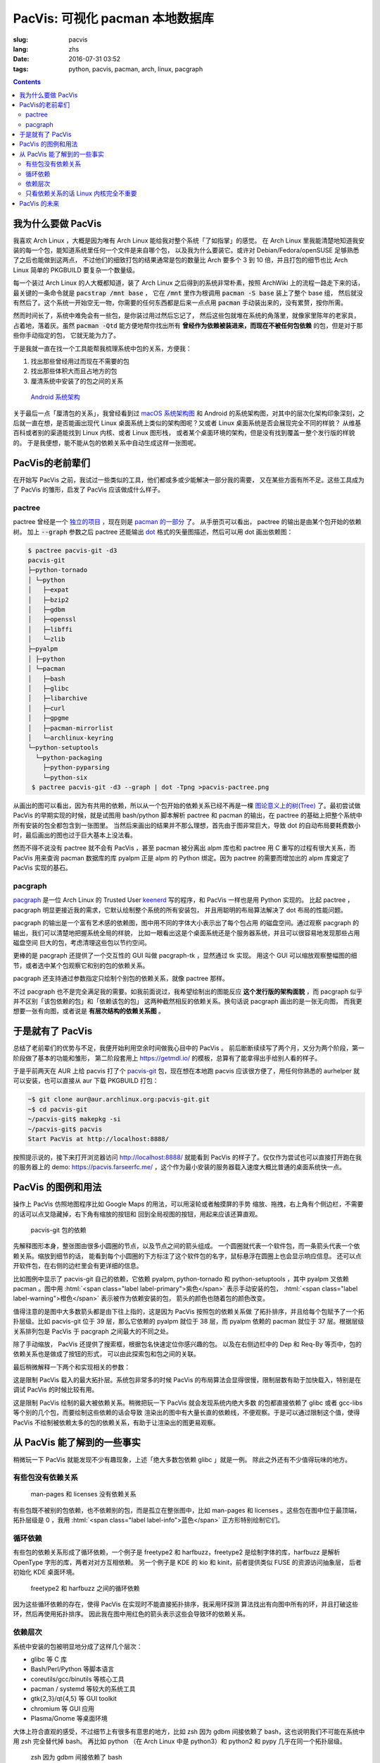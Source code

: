 PacVis: 可视化 pacman 本地数据库
=======================================

:slug: pacvis
:lang: zhs
:date: 2016-07-31 03:52
:tags: python, pacvis, pacman, arch, linux, pacgraph

.. contents::

.. panel-default::
  :title: PacVis

  .. image:: {filename}/images/pacvis-first.png
      :alt: Demo of PacVis

我为什么要做 PacVis
----------------------------------------

我喜欢 Arch Linux ，大概是因为唯有 Arch Linux 能给我对整个系统「了如指掌」的感觉。
在 Arch Linux 里我能清楚地知道我安装的每一个包，能知道系统里任何一个文件是来自哪个包，
以及我为什么要装它。或许对 Debian/Fedora/openSUSE 足够熟悉了之后也能做到这两点，
不过他们的细致打包的结果通常是包的数量比 Arch 要多个 3 到 10 倍，并且打包的细节也比 Arch
Linux 简单的 PKGBUILD 要复杂一个数量级。

每一个装过 Arch Linux 的人大概都知道，装了 Arch Linux 之后得到的系统非常朴素，按照
ArchWiki 上的流程一路走下来的话，最关键的一条命令就是 :code:`pacstrap /mnt base` ，
它在 :code:`/mnt` 里作为根调用 :code:`pacman -S base` 装上了整个 base 组，
然后就没有然后了。这个系统一开始空无一物，你需要的任何东西都是后来一点点用
:code:`pacman` 手动装出来的，没有累赘，按你所需。

然而时间长了，系统中难免会有一些包，是你装过用过然后忘记了，
然后这些包就堆在系统的角落里，就像家里陈年的老家具，占着地，落着灰。虽然
:code:`pacman -Qtd` 能方便地帮你找出所有
**曾经作为依赖被装进来，而现在不被任何包依赖** 的包，但是对于那些你手动指定的包，
它就无能为力了。

于是我就一直在找一个工具能帮我梳理系统中包的关系，方便我：

#. 找出那些曾经用过而现在不需要的包
#. 找出那些体积大而且占地方的包
#. 厘清系统中安装了的包之间的关系

.. figure:: {filename}/images/Android-System-Architecture.jpg
  :alt: Android System Architecture

  `Android 系统架构 <https://en.wikipedia.org/wiki/Android_(operating_system)>`_

关于最后一点「厘清包的关系」，我曾经看到过
`macOS 系统架构图 <https://en.wikipedia.org/wiki/Architecture_of_OS_X>`_
和 Android 的系统架构图，对其中的层次化架构印象深刻，之后就一直在想，是否能画出现代
Linux 桌面系统上类似的架构图呢？又或者 Linux 桌面系统是否会展现完全不同的样貌？
从维基百科或者别的渠道能找到 Linux 内核、或者 Linux 图形栈，
或者某个桌面环境的架构，但是没有找到覆盖一整个发行版的样貌的。
于是我便想，能不能从包的依赖关系中自动生成这样一张图呢。

PacVis的老前辈们
----------------------------------------

在开始写 PacVis 之前，我试过一些类似的工具，他们都或多或少能解决一部分我的需要，
又在某些方面有所不足。这些工具成为了 PacVis 的雏形，启发了 PacVis
应该做成什么样子。

pactree
~~~~~~~~~~~~~~~~~~~~~~~~~~~~~~~~~~~~~~~~~~~~~~~~~~~~~~~~~~~~~~~~~~~~~~~~~~~~

pactree 曾经是一个
`独立的项目 <https://bbs.archlinux.org/viewtopic.php?id=51795>`_ ，现在则是
`pacman 的一部分 <https://www.archlinux.org/pacman/pactree.8.html>`_ 了。
从手册页可以看出， pactree 的输出是由某个包开始的依赖树。
加上 :code:`--graph` 参数之后 pactree 还能输出
`dot <http://www.graphviz.org/>`_ 格式的矢量图描述，然后可以用 dot 画出依赖图：

.. panel-default::
  :title: :code:`pactree pacvis-git -d3 --graph | dot -Tpng >pacvis-pactree.png`

  .. image:: {filename}/images/pacvis-pactree.png
      :alt: pactree --graph

.. code-block:: console

   $ pactree pacvis-git -d3
   pacvis-git
   ├─python-tornado
   │ └─python
   │   ├─expat
   │   ├─bzip2
   │   ├─gdbm
   │   ├─openssl
   │   ├─libffi
   │   └─zlib
   ├─pyalpm
   │ ├─python
   │ └─pacman
   │   ├─bash
   │   ├─glibc
   │   ├─libarchive
   │   ├─curl
   │   ├─gpgme
   │   ├─pacman-mirrorlist
   │   └─archlinux-keyring
   └─python-setuptools
     └─python-packaging
       ├─python-pyparsing
       └─python-six
    $ pactree pacvis-git -d3 --graph | dot -Tpng >pacvis-pactree.png

从画出的图可以看出，因为有共用的依赖，所以从一个包开始的依赖关系已经不再是一棵
`图论意义上的树(Tree) <https://zh.wikipedia.org/wiki/%E6%A8%B9%E7%8B%80%E7%B5%90%E6%A7%8B>`_
了。最初尝试做 PacVis 的早期实现的时候，就是试图用 bash/python 脚本解析 pactree 和
pacman 的输出，在 pactree 的基础上把整个系统中所有安装的包全都包含到一张图里。
当然后来画出的结果并不那么理想，首先由于图非常巨大，导致 dot
的自动布局要耗费数小时，最后画出的图也过于巨大基本上没法看。

然而不得不说没有 pactree 就不会有 PacVis ，甚至 pacman 被分离出 alpm
库也和 pactree 用 C 重写的过程有很大关系，而 PacVis 用来查询 pacman 数据库的库
pyalpm 正是 alpm 的 Python 绑定。因为 pactree 的需要而增加出的 alpm 库奠定了 PacVis
实现的基石。

pacgraph
~~~~~~~~~~~~~~~~~~~~~~~~~~~~~~~~~~~~~~~~~~~~~~~~~~~~~~~~~~~~~~~~~~~~~~~~~~~~

.. panel-default::
  :title: pacgraph 的输出

  .. image:: {filename}/images/pacvis-pacgraph.png
      :alt: pacgraph


`pacgraph <http://kmkeen.com/pacgraph/index.html>`_ 是一位 Arch Linux 的
Trusted User `keenerd <http://kmkeen.com/>`_ 写的程序，和
PacVis 一样也是用 Python 实现的。
比起 pactree ， pacgraph 明显更接近我的需求，它默认绘制整个系统的所有安装包，
并且用聪明的布局算法解决了 dot 布局的性能问题。

pacgraph 的输出是一个富有艺术感的依赖图，图中用不同的字体大小表示出了每个包占用
的磁盘空间。通过观察 pacgraph 的输出，我们可以清楚地把握系统全局的样貌，
比如一眼看出这是个桌面系统还是个服务器系统，并且可以很容易地发现那些占用磁盘空间
巨大的包，考虑清理这些包以节约空间。

更棒的是 pacgraph 还提供了一个交互性的 GUI 叫做 pacgraph-tk ，显然通过 tk 实现。
用这个 GUI 可以缩放观察整幅图的细节，或者选中某个包观察它和别的包的依赖关系。

pacgraph 还支持通过参数指定只绘制个别包的依赖关系，就像 pactree 那样。

不过 pacgraph 也不是完全满足我的需要。如我前面说过，我希望绘制出的图能反应
**这个发行版的架构面貌** ，而 pacgraph 似乎并不区别「该包依赖的包」和「依赖该包的包」
这两种截然相反的依赖关系。换句话说 pacgraph 画出的是一张无向图，
而我更想要一张有向图，或者说是 **有层次结构的依赖关系图** 。

于是就有了 PacVis
----------------------------------------

.. panel-default::
  :title: PacVis 刚打开的样子

  .. image:: {filename}/images/pacvis-second.png
      :alt: PacVis on startup

总结了老前辈们的优势与不足，我便开始利用空余时间做我心目中的 PacVis 。
前后断断续续写了两个月，又分为两个阶段，第一阶段做了基本的功能和雏形，
第二阶段套用上 https://getmdl.io/ 的模板，总算有了能拿得出手给别人看的样子。

于是乎前两天在 AUR 上给 pacvis 打了个
`pacvis-git <https://aur.archlinux.org/packages/pacvis-git/>`_
包，现在想在本地跑 pacvis 应该很方便了，用任何你熟悉的 aurhelper
就可以安装，也可以直接从 aur 下载 PKGBUILD 打包：

.. code-block:: console

  ~$ git clone aur@aur.archlinux.org:pacvis-git.git
  ~$ cd pacvis-git
  ~/pacvis-git$ makepkg -si
  ~/pacvis-git$ pacvis
  Start PacVis at http://localhost:8888/

按照提示说的，接下来打开浏览器访问 http://localhost:8888/ 就能看到 PacVis
的样子了。仅仅作为尝试也可以直接打开跑在我的服务器上的 demo:
https://pacvis.farseerfc.me/ ，这个作为最小安装的服务器载入速度大概比普通的桌面系统快一点。


PacVis 的图例和用法
----------------------------------------


操作上 PacVis 仿照地图程序比如 Google Maps 的用法，可以用滚轮或者触摸屏的手势
缩放、拖拽，右上角有个侧边栏，不需要的话可以点叉隐藏掉，右下角有缩放的按钮和
回到全局视图的按钮，用起来应该还算直观。

.. figure:: {filename}/images/pacvis-pacvis-git.png
  :alt: PacVis showing pacvis-git

  pacvis-git 包的依赖

先解释图形本身，整张图由很多小圆圈的节点，以及节点之间的箭头组成。
一个圆圈就代表一个软件包，而一条箭头代表一个依赖关系。缩放到细节的话，
能看到每个小圆圈的下方标注了这个软件包的名字，鼠标悬浮在圆圈上也会显示响应信息。
还可以点开软件包，在右侧的边栏里会有更详细的信息。

比如图例中显示了 pacvis-git 自己的依赖，它依赖 pyalpm, python-tornado 和
python-setuptools ，其中 pyalpm 又依赖 pacman 。图中用
:html:`<span class="label label-primary">紫色</span>` 表示手动安装的包，
:html:`<span class="label label-warning">橙色</span>` 表示被作为依赖安装的包，
箭头的颜色也随着包的颜色改变。

值得注意的是图中大多数箭头都是由下往上指的，这是因为 PacVis 按照包的依赖关系做
了拓扑排序，并且给每个包赋予了一个拓扑层级。比如 pacvis-git 位于 39
层，那么它依赖的 pyalpm 就位于 38 层，而 pyalpm 依赖的 pacman 就位于 37
层。根据层级关系排列包是 PacVis 于 pacgraph 之间最大的不同之处。

除了手动缩放， PacVis 还提供了搜索框，根据包名快速定位你感兴趣的包。
以及在右侧边栏中的 Dep 和 Req-By 等页中，包的依赖关系也是做成了按钮的形式，
可以由此探索包和包之间的关联。

最后稍微解释一下两个和实现相关的参数：

.. label-info:: Max Level

这是限制 PacVis 载入的最大拓扑层。系统包非常多的时候 PacVis
的布局算法会显得很慢，限制层数有助于加快载入，特别是在调试 PacVis 的时候比较有用。

.. label-info:: Max Required-By

这是限制 PacVis 绘制的最大被依赖关系。稍微把玩一下 PacVis 就会发现系统内绝大多数
的包都直接依赖了 glibc 或者 gcc-libs 等个别的几个包，而要绘制这些依赖的话会导致
渲染出的图中有大量长直的依赖线，不便观察。于是可以通过限制这个值，使得 PacVis
不绘制被依赖太多的包的依赖关系，有助于让渲染出的图更易观察。

从 PacVis 能了解到的一些事实
----------------------------------------


.. panel-default::
  :title: 一个 KDE 桌面的 PacVis 结果全图， `放大（17M） <{filename}/images/pacvis-16384.png>`_

  .. image:: {filename}/images/pacvis-4096-anno.png
    :alt: A normal KDE desktop in PacVis

稍微玩一下 PacVis 就能发现不少有趣现象，上述「绝大多数包依赖 glibc 」就是一例。
除此之外还有不少值得玩味的地方。

有些包没有依赖关系
~~~~~~~~~~~~~~~~~~~~~~~~~~~~~~~~~~~~~~~~~~~~~~~~~~~~~~~~~~~~~~~~~~~~~~~~~~~~


.. figure:: {filename}/images/pacvis-level0.png
  :alt: PacVis Level 0

  man-pages 和 licenses 没有依赖关系

有些包既不被别的包依赖，也不依赖别的包，而是孤立在整张图中，比如
man-pages 和 licenses 。这些包在图中位于最顶端，拓扑层级是 0 ，我用
:html:`<span class="label label-info">蓝色</span>` 正方形特别绘制它们。

循环依赖
~~~~~~~~~~~~~~~~~~~~~~~~~~~~~~~~~~~~~~~~~~~~~~~~~~~~~~~~~~~~~~~~~~~~~~~~~~~~


有些包的依赖关系形成了循环依赖，一个例子是 freetype2 和 harfbuzz，freetype2
是绘制字体的库，harfbuzz 是解析 OpenType 字形的库，两者对对方互相依赖。
另一个例子是 KDE 的 kio 和 kinit，前者提供类似 FUSE 的资源访问抽象层，
后者初始化 KDE 桌面环境。


.. figure:: {filename}/images/pacvis-freetype2-harfbuzz.png
  :alt: freetype2 harfbuzz

  freetype2 和 harfbuzz 之间的循环依赖

因为这些循环依赖的存在，使得 PacVis 在实现时不能直接拓扑排序，我采用环探测
算法找出有向图中所有的环，并且打破这些环，然后再使用拓扑排序。
因此我在图中用红色的箭头表示这些会导致环的依赖关系。

依赖层次
~~~~~~~~~~~~~~~~~~~~~~~~~~~~~~~~~~~~~~~~~~~~~~~~~~~~~~~~~~~~~~~~~~~~~~~~~~~~



系统中安装的包被明显地分成了这样几个层次：

* glibc 等 C 库
* Bash/Perl/Python 等脚本语言
* coreutils/gcc/binutils 等核心工具
* pacman / systemd 等较大的系统工具
* gtk{2,3}/qt{4,5} 等 GUI toolkit
* chromium 等 GUI 应用
* Plasma/Gnome 等桌面环境

大体上符合直观的感受，不过细节上有很多有意思的地方，比如 zsh 因为 gdbm
间接依赖了 bash，这也说明我们不可能在系统中用 zsh 完全替代掉 bash。
再比如 python （在 Arch Linux 中是 python3）和 python2 和 pypy
几乎在同一个拓扑层级。


.. figure:: {filename}/images/pacvis-zsh-bash.png
  :alt: zsh depends on bash because of gdbm

  zsh 因为 gdbm 间接依赖了 bash

不过偶尔显示的依赖层级不太符合直观，比如 qt5-base < qt4 < gtk2 < gtk3 。
qt5 因为被拆成了数个包所以比 qt4 更低级这可以理解，而 gtk 系比 qt
系更高级这一点是很多人（包括我）没有预料到的吧。

只看依赖关系的话 Linux 内核完全不重要
~~~~~~~~~~~~~~~~~~~~~~~~~~~~~~~~~~~~~~~~~~~~~~~~~~~~~~~~~~~~~~~~~~~~~~~~~~~~

所有用户空间的程序都依赖着 glibc ，而 glibc 则从定义良好的 syscall 调用内核。
因此理所当然地，如果只看用户空间的话， glibc 和别的 GNU 组建是整个 GNU/Linux
发行版的中心，而 Linux 则是位于依赖层次中很深的位置，甚至在我的 demo 服务器上
Linux 位于整个图中的最底端，因为它的安装脚本依赖 mkinitcpio
而后者依赖了系统中的众多组件。

PacVis 的未来
----------------------------------------

目前的 PacVis 基本上是我最初开始做的时候设想的样子，随着开发逐渐又增加了不少功能。
一些是迫于布局算法的性能而增加的（比如限制层数）。

今后准备再加入以下这些特性：

#. 更合理的 optdeps 处理。目前只是把 optdeps 关系在图上画出来了。
#. 更合理的 **依赖关系抉择** 。有时候包的依赖关系并不是直接根据包名，而是
   :code:`provides` 由一个包提供另一个包的依赖。目前 PacVis 用 alpm
   提供的方式抉择这种依赖，于是这种关系并没有记录在图上。
#. 目前的层级关系没有考虑包所在的仓库 (code/extra/community/...) 或者包所属的组。
   加入这些关系能更清晰地表达依赖层次。
#. 目前没有办法只显示一部分包的关系。以后准备加入像 pactree/pacgraph 一样显示部分包。

如果你希望 PacVis 出现某些有趣的用法和功能，也请给我提 issue 。
